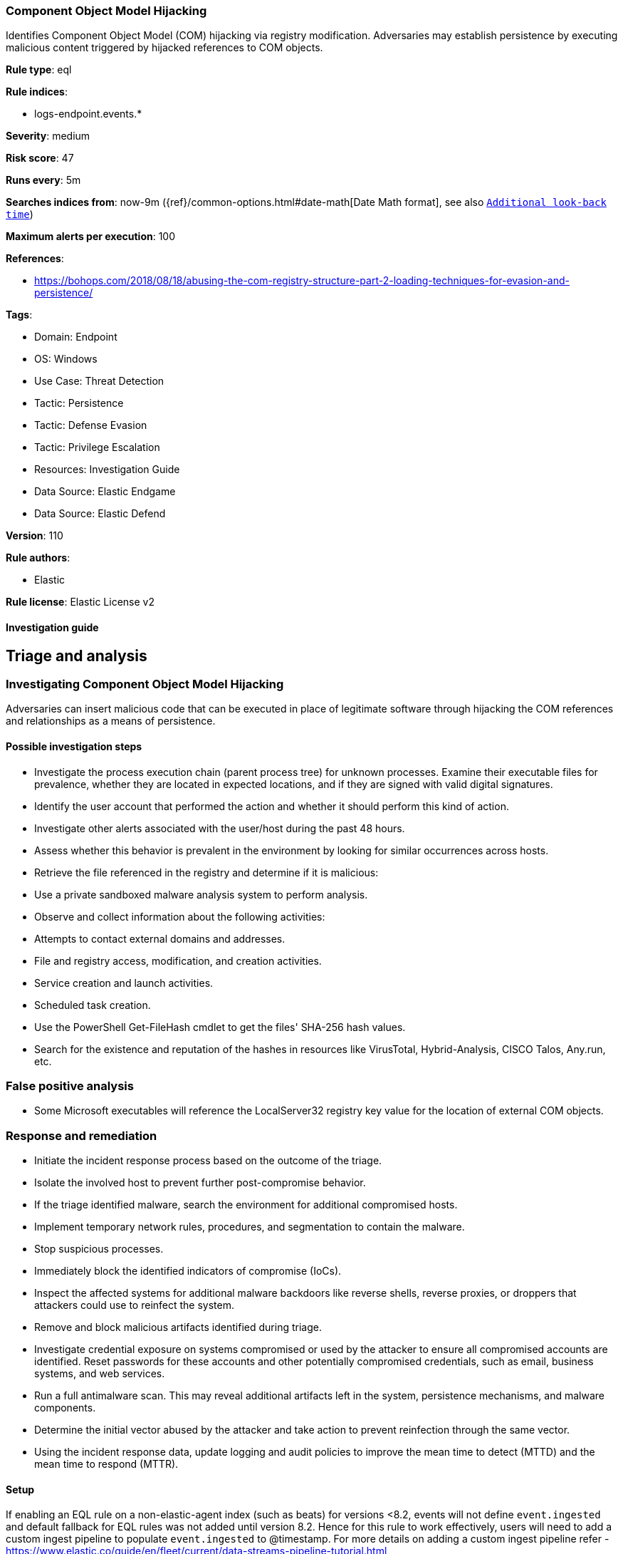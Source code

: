 [[component-object-model-hijacking]]
=== Component Object Model Hijacking

Identifies Component Object Model (COM) hijacking via registry modification. Adversaries may establish persistence by executing malicious content triggered by hijacked references to COM objects.

*Rule type*: eql

*Rule indices*: 

* logs-endpoint.events.*

*Severity*: medium

*Risk score*: 47

*Runs every*: 5m

*Searches indices from*: now-9m ({ref}/common-options.html#date-math[Date Math format], see also <<rule-schedule, `Additional look-back time`>>)

*Maximum alerts per execution*: 100

*References*: 

* https://bohops.com/2018/08/18/abusing-the-com-registry-structure-part-2-loading-techniques-for-evasion-and-persistence/

*Tags*: 

* Domain: Endpoint
* OS: Windows
* Use Case: Threat Detection
* Tactic: Persistence
* Tactic: Defense Evasion
* Tactic: Privilege Escalation
* Resources: Investigation Guide
* Data Source: Elastic Endgame
* Data Source: Elastic Defend

*Version*: 110

*Rule authors*: 

* Elastic

*Rule license*: Elastic License v2


==== Investigation guide



## Triage and analysis

### Investigating Component Object Model Hijacking

Adversaries can insert malicious code that can be executed in place of legitimate software through hijacking the COM references and relationships as a means of persistence.

#### Possible investigation steps

- Investigate the process execution chain (parent process tree) for unknown processes. Examine their executable files for prevalence, whether they are located in expected locations, and if they are signed with valid digital signatures.
- Identify the user account that performed the action and whether it should perform this kind of action.
- Investigate other alerts associated with the user/host during the past 48 hours.
- Assess whether this behavior is prevalent in the environment by looking for similar occurrences across hosts.
- Retrieve the file referenced in the registry and determine if it is malicious:
  - Use a private sandboxed malware analysis system to perform analysis.
    - Observe and collect information about the following activities:
      - Attempts to contact external domains and addresses.
      - File and registry access, modification, and creation activities.
      - Service creation and launch activities.
      - Scheduled task creation.
  - Use the PowerShell Get-FileHash cmdlet to get the files' SHA-256 hash values.
    - Search for the existence and reputation of the hashes in resources like VirusTotal, Hybrid-Analysis, CISCO Talos, Any.run, etc.

### False positive analysis

- Some Microsoft executables will reference the LocalServer32 registry key value for the location of external COM objects.

### Response and remediation

- Initiate the incident response process based on the outcome of the triage.
- Isolate the involved host to prevent further post-compromise behavior.
- If the triage identified malware, search the environment for additional compromised hosts.
  - Implement temporary network rules, procedures, and segmentation to contain the malware.
  - Stop suspicious processes.
  - Immediately block the identified indicators of compromise (IoCs).
  - Inspect the affected systems for additional malware backdoors like reverse shells, reverse proxies, or droppers that attackers could use to reinfect the system.
- Remove and block malicious artifacts identified during triage.
- Investigate credential exposure on systems compromised or used by the attacker to ensure all compromised accounts are identified. Reset passwords for these accounts and other potentially compromised credentials, such as email, business systems, and web services.
- Run a full antimalware scan. This may reveal additional artifacts left in the system, persistence mechanisms, and malware components.
- Determine the initial vector abused by the attacker and take action to prevent reinfection through the same vector.
- Using the incident response data, update logging and audit policies to improve the mean time to detect (MTTD) and the mean time to respond (MTTR).





==== Setup




If enabling an EQL rule on a non-elastic-agent index (such as beats) for versions <8.2,
events will not define `event.ingested` and default fallback for EQL rules was not added until version 8.2.
Hence for this rule to work effectively, users will need to add a custom ingest pipeline to populate
`event.ingested` to @timestamp.
For more details on adding a custom ingest pipeline refer - https://www.elastic.co/guide/en/fleet/current/data-streams-pipeline-tutorial.html



==== Rule query


[source, js]
----------------------------------
registry where host.os.type == "windows" and
  /* not necessary but good for filtering privileged installations */
  user.domain != "NT AUTHORITY" and
  (
    (
      registry.path : "HK*\\InprocServer32\\" and
      registry.data.strings: ("scrobj.dll", "?:\\*\\scrobj.dll") and
      not registry.path : "*\\{06290BD*-48AA-11D2-8432-006008C3FBFC}\\*"
    ) or

    (
      registry.path : "HKLM\\*\\InProcServer32\\*" and
        registry.data.strings : ("*\\Users\\*", "*\\ProgramData\\*")
    ) or

    /* in general COM Registry changes on Users Hive is less noisy and worth alerting */
    (
      registry.path : (
        "HKEY_USERS\\*\\InprocServer32\\",
        "HKEY_USERS\\*\\LocalServer32\\",
        "HKEY_USERS\\*\\DelegateExecute",
        "HKEY_USERS\\*\\TreatAs\\",
        "HKEY_USERS\\*\\ScriptletURL*"
      ) and
      not 
      (
        (
          process.name : "svchost.exe" and
            process.code_signature.trusted == true and process.code_signature.subject_name == "Microsoft Windows Publisher" and
            registry.value : "DelegateExecute" and
            registry.data.strings : (
              /* https://strontic.github.io/xcyclopedia/library/clsid_4ED3A719-CEA8-4BD9-910D-E252F997AFC2.html */
              "{4ED3A719-CEA8-4BD9-910D-E252F997AFC2}",

              /* https://strontic.github.io/xcyclopedia/library/clsid_A56A841F-E974-45C1-8001-7E3F8A085917.html */
              "{A56A841F-E974-45C1-8001-7E3F8A085917}",

              /* https://strontic.github.io/xcyclopedia/library/clsid_BFEC0C93-0B7D-4F2C-B09C-AFFFC4BDAE78.html */
              "{BFEC0C93-0B7D-4F2C-B09C-AFFFC4BDAE78}",
              "%SystemRoot%\\system32\\shdocvw.dll"
            )
        ) or
        (
          process.name : "veeam.backup.shell.exe" and
            registry.path : "HKEY_USERS\\S-1-*_Classes\\CLSID\\*\\LocalServer32\\" and
            process.code_signature.trusted == true and process.code_signature.subject_name == "Veeam Software Group GmbH"
        ) or 
        (
          process.name : ("ADNotificationManager.exe", "Creative Cloud.exe") and
            process.code_signature.trusted == true and process.code_signature.subject_name == "Adobe Inc." and
            registry.data.strings : (
              "\"?:\\Program Files (x86)\\Adobe\\Acrobat Reader DC\\Reader\\ADNotificationManager.exe\" -ToastActivated",
              "\"?:\\Program Files (x86)\\Adobe\\Acrobat DC\\Acrobat\\ADNotificationManager.exe\" -ToastActivated",
              "\"?:\\Program Files\\Adobe\\Acrobat DC\\Acrobat\\ADNotificationManager.exe\" -ToastActivated",
              "\"?:\\Program Files\\Adobe\\Acrobat Reader DC\\Reader\\ADNotificationManager.exe\" -ToastActivated",
              "\"?:\\Program Files\\Adobe\\Adobe Creative Cloud\\ACC\\Creative Cloud.exe\" -ToastActivated"
            )
        ) or 
        (
          process.name : ("IslandUpdateComRegisterShell64.exe", "IslandUpdate.exe", "GoogleUpdateComRegisterShell64.exe") and
            process.code_signature.trusted == true and
            process.code_signature.subject_name in ("Island Technology Inc.", "Google LLC") and
            registry.data.strings : (
              "*?:\\Users\\*\\AppData\\Local\\Island\\Update\\*",
              "*?:\\Users\\*\\AppData\\Local\\Google\\Update\\*"
            )
        ) or 
        (
          process.name : ("SelfService.exe", "WfShell.exe") and
            process.code_signature.trusted == true and process.code_signature.subject_name == "Citrix Systems, Inc." and
            registry.data.strings : (
              "\"?:\\Program Files (x86)\\Citrix\\ICA Client\\SelfServicePlugin\\SelfService.exe\" -ToastActivated",
              "%SystemRoot%\\system32\\shdocvw.dll",
              "%SystemRoot%\\sysWOW64\\shdocvw.dll"
            )
        ) or 
        (
          process.name : ("msrdcw.exe") and
            process.code_signature.trusted == true and process.code_signature.subject_name == "Microsoft Corporation" and
            registry.data.strings : (
              "\"?:\\Program Files\\Remote Desktop\\msrdcw.exe\" -ToastActivated",
              "\"?:\\Users\\*\\AppData\\Local\\Apps\\Remote Desktop\\msrdcw.exe\" -ToastActivated"
            )
        ) or 
        (
          process.name : ("ssvagent.exe") and
            process.code_signature.trusted == true and process.code_signature.subject_name == "Oracle America, Inc." and
            registry.data.strings : (
              "?:\\Program Files\\Java\\jre*\\bin\\jp2iexp.dll",
              "?:\\Program Files (x86)\\Java\\jre*\\bin\\jp2iexp.dll"
            )
        ) or 
        (
          process.name : ("hpnotifications.exe") and
            process.code_signature.trusted == true and process.code_signature.subject_name == "HP Inc." and
            registry.data.strings : (
              "\"?:\\Windows\\System32\\DriverStore\\FileRepository\\hpsvcsscancomp.inf_amd64_*\\x64\\hpnotifications.exe\" -ToastActivated"
            )
        )
      )
    )
  ) and

  /* removes false-positives generated by OneDrive and Teams */
  not
  (
    process.name: ("OneDrive.exe", "OneDriveSetup.exe", "FileSyncConfig.exe", "Teams.exe") and
    process.code_signature.trusted == true and process.code_signature.subject_name in ("Microsoft Windows", "Microsoft Corporation")
  ) and

  /* Teams DLL loaded by regsvr */
  not (process.name: "regsvr32.exe" and registry.data.strings : "*Microsoft.Teams.*.dll")

----------------------------------

*Framework*: MITRE ATT&CK^TM^

* Tactic:
** Name: Persistence
** ID: TA0003
** Reference URL: https://attack.mitre.org/tactics/TA0003/
* Technique:
** Name: Event Triggered Execution
** ID: T1546
** Reference URL: https://attack.mitre.org/techniques/T1546/
* Sub-technique:
** Name: Component Object Model Hijacking
** ID: T1546.015
** Reference URL: https://attack.mitre.org/techniques/T1546/015/
* Tactic:
** Name: Privilege Escalation
** ID: TA0004
** Reference URL: https://attack.mitre.org/tactics/TA0004/
* Technique:
** Name: Event Triggered Execution
** ID: T1546
** Reference URL: https://attack.mitre.org/techniques/T1546/
* Sub-technique:
** Name: Component Object Model Hijacking
** ID: T1546.015
** Reference URL: https://attack.mitre.org/techniques/T1546/015/
* Tactic:
** Name: Defense Evasion
** ID: TA0005
** Reference URL: https://attack.mitre.org/tactics/TA0005/
* Technique:
** Name: Modify Registry
** ID: T1112
** Reference URL: https://attack.mitre.org/techniques/T1112/
